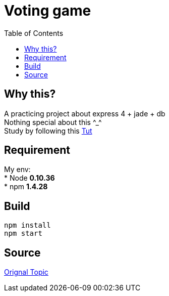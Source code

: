 = Voting game
:toc:
:toc-placement!:

toc::[]
== Why this?

A practicing project about express 4 + jade + db +
Nothing special about this \^_^ +
Study by following this http://tutorialzine.com/2014/01/nodejs-picture-voting-game-part-2/[Tut]

== Requirement
My env: +
* Node *0.10.36* +
* npm *1.4.28*

== Build
[source]
....
npm install
npm start
....

== Source
http://tutorialzine.com/2014/01/nodejs-picture-voting-game-part-2/[Orignal Topic]
